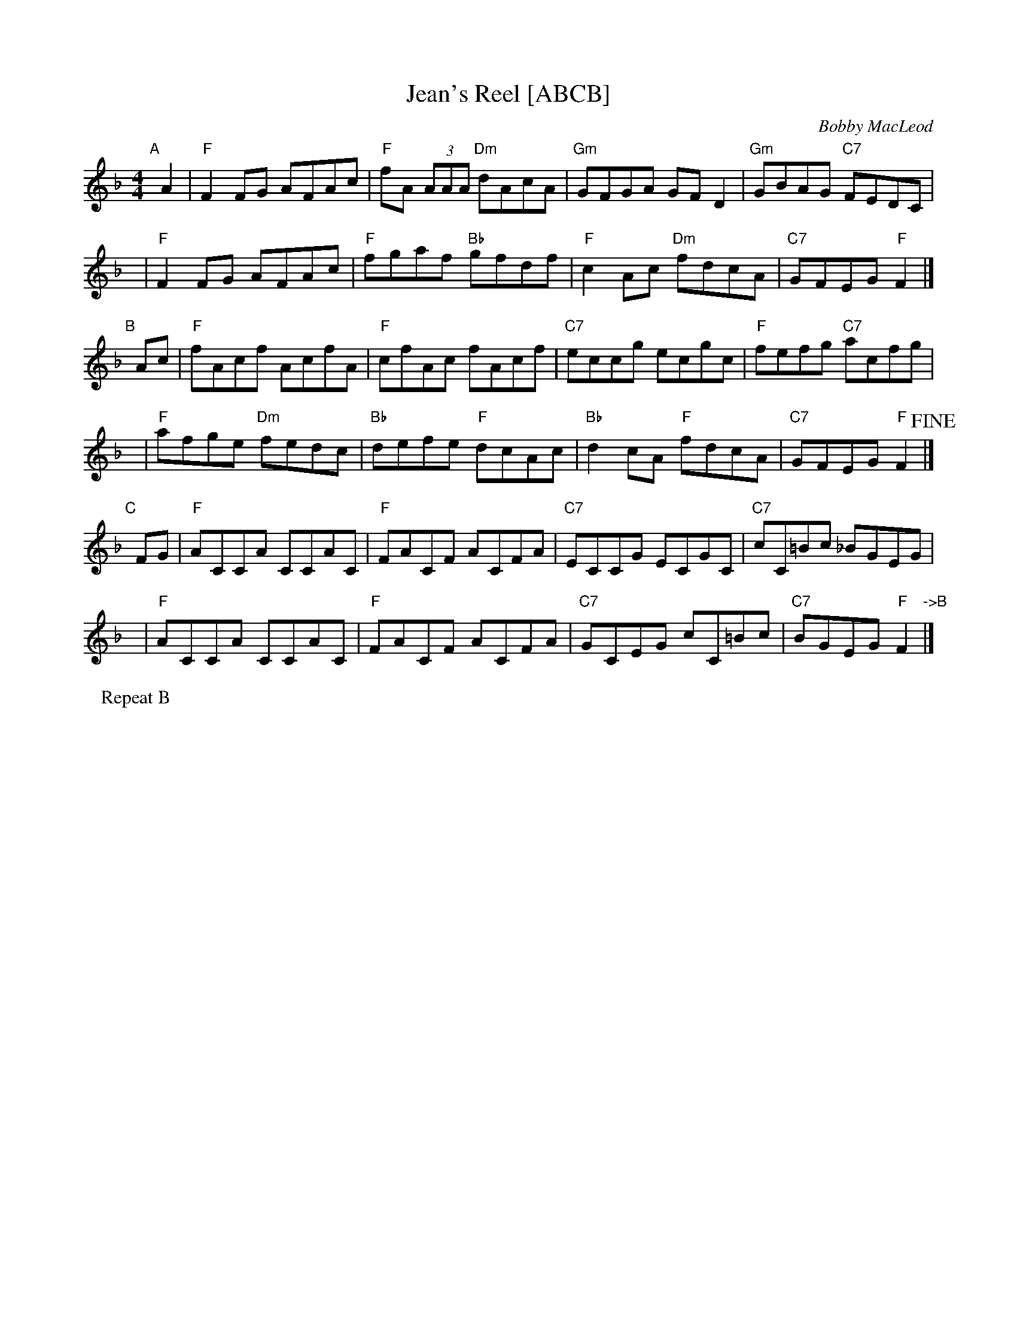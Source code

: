 X: 1
T: Jean's Reel [ABCB]
C: Bobby MacLeod
R: Reel
N: Tune for Glastonbury Tor
B: RSCDS 47-11
M: 4/4
K: F
"A"[|] A2 |\
"F"F2FG AFAc | "F"fA (3AAA "Dm"dAcA | "Gm"GFGA GFD2 | "Gm"GBAG "C7"FEDC |
y6 |\
"F"F2FG AFAc | "F"fgaf "Bb"gfdf | "F"c2Ac "Dm"fdcA | "C7"GFEG "F"F2 |]
"B"[|] Ac |\
"F"fAcf AcfA | "F"cfAc fAcf | "C7"eccg ecgc | "F"fefg "C7"acfg |
y6 |\
"F"afge "Dm"fedc | "Bb"defe "F"dcAc | "Bb"d2cA "F"fdcA | "C7"GFEG "F"F2 !fine!|]
"C"[|] FG |\
"F"ACCA CCAC | "F"FACF ACFA | "C7"ECCG ECGC | "C7"cC=Bc _BGEG |
y6 |\
"F"ACCA CCAC | "F"FACF ACFA | "C7"GCEG cC=Bc | "C7"BGEG "F"F2 "->B"|]
P: Repeat B
